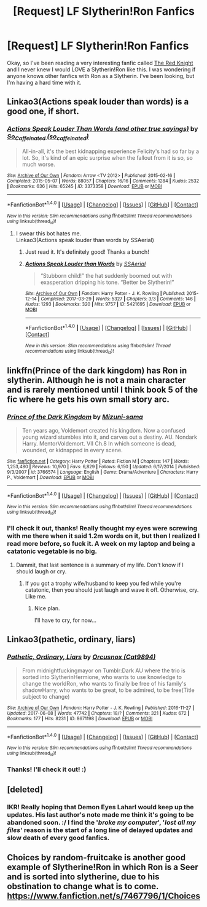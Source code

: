 #+TITLE: [Request] LF Slytherin!Ron Fanfics

* [Request] LF Slytherin!Ron Fanfics
:PROPERTIES:
:Author: ThatoneidiotBlack
:Score: 7
:DateUnix: 1497226616.0
:DateShort: 2017-Jun-12
:FlairText: Request
:END:
Okay, so I've been reading a very interesting fanfic called [[https://www.fanfiction.net/s/12141684/1/The-Red-Knight][The Red Knight]] and I never knew I would LOVE a Slytherin!Ron like this. I was wondering if anyone knows other fanfics with Ron as a Slytherin. I've been looking, but I'm having a hard time with it.


** Linkao3(Actions speak louder than words) is a good one, if short.
:PROPERTIES:
:Author: MizukiYumeko
:Score: 3
:DateUnix: 1497269541.0
:DateShort: 2017-Jun-12
:END:

*** [[http://archiveofourown.org/works/3373358][*/Actions Speak Louder Than Words (and other true sayings)/*]] by [[http://www.archiveofourown.org/users/so_caffeinated/pseuds/So_Caffeinated][/So_Caffeinated (so_caffeinated)/]]

#+begin_quote
  All-in-all, it's the best kidnapping experience Felicity's had so far by a lot. So, it's kind of an epic surprise when the fallout from it is so, so much worse.
#+end_quote

^{/Site/: [[http://www.archiveofourown.org/][Archive of Our Own]] *|* /Fandom/: Arrow <TV 2012> *|* /Published/: 2015-02-16 *|* /Completed/: 2015-05-07 *|* /Words/: 88057 *|* /Chapters/: 16/16 *|* /Comments/: 1284 *|* /Kudos/: 2532 *|* /Bookmarks/: 636 *|* /Hits/: 65245 *|* /ID/: 3373358 *|* /Download/: [[http://archiveofourown.org/downloads/So/So_Caffeinated/3373358/Actions%20Speak%20Louder%20Than.epub?updated_at=1431024799][EPUB]] or [[http://archiveofourown.org/downloads/So/So_Caffeinated/3373358/Actions%20Speak%20Louder%20Than.mobi?updated_at=1431024799][MOBI]]}

--------------

*FanfictionBot*^{1.4.0} *|* [[[https://github.com/tusing/reddit-ffn-bot/wiki/Usage][Usage]]] | [[[https://github.com/tusing/reddit-ffn-bot/wiki/Changelog][Changelog]]] | [[[https://github.com/tusing/reddit-ffn-bot/issues/][Issues]]] | [[[https://github.com/tusing/reddit-ffn-bot/][GitHub]]] | [[[https://www.reddit.com/message/compose?to=tusing][Contact]]]

^{/New in this version: Slim recommendations using/ ffnbot!slim! /Thread recommendations using/ linksub(thread_id)!}
:PROPERTIES:
:Author: FanfictionBot
:Score: 1
:DateUnix: 1497269550.0
:DateShort: 2017-Jun-12
:END:

**** I swear this bot hates me.\\
Linkao3(Actions speak louder than words by SSAerial)
:PROPERTIES:
:Author: MizukiYumeko
:Score: 3
:DateUnix: 1497269747.0
:DateShort: 2017-Jun-12
:END:

***** Just read it. It's definitely good! Thanks a bunch!
:PROPERTIES:
:Author: ThatoneidiotBlack
:Score: 3
:DateUnix: 1497279388.0
:DateShort: 2017-Jun-12
:END:


***** [[http://archiveofourown.org/works/5421695][*/Actions Speak Louder than Words/*]] by [[http://www.archiveofourown.org/users/SSAerial/pseuds/SSAerial][/SSAerial/]]

#+begin_quote
  “Stubborn child!” the hat suddenly boomed out with exasperation dripping his tone. “Better be Slytherin!”
#+end_quote

^{/Site/: [[http://www.archiveofourown.org/][Archive of Our Own]] *|* /Fandom/: Harry Potter - J. K. Rowling *|* /Published/: 2015-12-14 *|* /Completed/: 2017-03-29 *|* /Words/: 5327 *|* /Chapters/: 3/3 *|* /Comments/: 146 *|* /Kudos/: 1293 *|* /Bookmarks/: 320 *|* /Hits/: 9757 *|* /ID/: 5421695 *|* /Download/: [[http://archiveofourown.org/downloads/SS/SSAerial/5421695/Actions%20Speak%20Louder%20than.epub?updated_at=1490833570][EPUB]] or [[http://archiveofourown.org/downloads/SS/SSAerial/5421695/Actions%20Speak%20Louder%20than.mobi?updated_at=1490833570][MOBI]]}

--------------

*FanfictionBot*^{1.4.0} *|* [[[https://github.com/tusing/reddit-ffn-bot/wiki/Usage][Usage]]] | [[[https://github.com/tusing/reddit-ffn-bot/wiki/Changelog][Changelog]]] | [[[https://github.com/tusing/reddit-ffn-bot/issues/][Issues]]] | [[[https://github.com/tusing/reddit-ffn-bot/][GitHub]]] | [[[https://www.reddit.com/message/compose?to=tusing][Contact]]]

^{/New in this version: Slim recommendations using/ ffnbot!slim! /Thread recommendations using/ linksub(thread_id)!}
:PROPERTIES:
:Author: FanfictionBot
:Score: 1
:DateUnix: 1497269769.0
:DateShort: 2017-Jun-12
:END:


** linkffn(Prince of the dark kingdom) has Ron in slytherin. Although he is not a main character and is rarely mentioned until I think book 5 of the fic where he gets his own small story arc.
:PROPERTIES:
:Author: dehue
:Score: 3
:DateUnix: 1497311439.0
:DateShort: 2017-Jun-13
:END:

*** [[http://www.fanfiction.net/s/3766574/1/][*/Prince of the Dark Kingdom/*]] by [[https://www.fanfiction.net/u/1355498/Mizuni-sama][/Mizuni-sama/]]

#+begin_quote
  Ten years ago, Voldemort created his kingdom. Now a confused young wizard stumbles into it, and carves out a destiny. AU. Nondark Harry. MentorVoldemort. VII Ch.8 In which someone is dead, wounded, or kidnapped in every scene.
#+end_quote

^{/Site/: [[http://www.fanfiction.net/][fanfiction.net]] *|* /Category/: Harry Potter *|* /Rated/: Fiction M *|* /Chapters/: 147 *|* /Words/: 1,253,480 *|* /Reviews/: 10,970 *|* /Favs/: 6,829 *|* /Follows/: 6,150 *|* /Updated/: 6/17/2014 *|* /Published/: 9/3/2007 *|* /id/: 3766574 *|* /Language/: English *|* /Genre/: Drama/Adventure *|* /Characters/: Harry P., Voldemort *|* /Download/: [[http://www.ff2ebook.com/old/ffn-bot/index.php?id=3766574&source=ff&filetype=epub][EPUB]] or [[http://www.ff2ebook.com/old/ffn-bot/index.php?id=3766574&source=ff&filetype=mobi][MOBI]]}

--------------

*FanfictionBot*^{1.4.0} *|* [[[https://github.com/tusing/reddit-ffn-bot/wiki/Usage][Usage]]] | [[[https://github.com/tusing/reddit-ffn-bot/wiki/Changelog][Changelog]]] | [[[https://github.com/tusing/reddit-ffn-bot/issues/][Issues]]] | [[[https://github.com/tusing/reddit-ffn-bot/][GitHub]]] | [[[https://www.reddit.com/message/compose?to=tusing][Contact]]]

^{/New in this version: Slim recommendations using/ ffnbot!slim! /Thread recommendations using/ linksub(thread_id)!}
:PROPERTIES:
:Author: FanfictionBot
:Score: 2
:DateUnix: 1497311451.0
:DateShort: 2017-Jun-13
:END:


*** I'll check it out, thanks! Really thought my eyes were screwing with me there when it said 1.2m words on it, but then I realized I read more before, so fuck it. A week on my laptop and being a catatonic vegetable is no big.
:PROPERTIES:
:Author: ThatoneidiotBlack
:Score: 1
:DateUnix: 1497314303.0
:DateShort: 2017-Jun-13
:END:

**** Dammit, that last sentence is a summary of my life. Don't know if I should laugh or cry.
:PROPERTIES:
:Author: heavy__rain
:Score: 1
:DateUnix: 1497444630.0
:DateShort: 2017-Jun-14
:END:

***** If you got a trophy wife/husband to keep you fed while you're catatonic, then you should just laugh and wave it off. Otherwise, cry. Like me.
:PROPERTIES:
:Author: ThatoneidiotBlack
:Score: 1
:DateUnix: 1497444869.0
:DateShort: 2017-Jun-14
:END:

****** Nice plan.

I'll have to cry, for now...
:PROPERTIES:
:Author: heavy__rain
:Score: 1
:DateUnix: 1497450784.0
:DateShort: 2017-Jun-14
:END:


** Linkao3(pathetic, ordinary, liars)
:PROPERTIES:
:Score: 2
:DateUnix: 1497237688.0
:DateShort: 2017-Jun-12
:END:

*** [[http://archiveofourown.org/works/8671198][*/Pathetic, Ordinary, Liars/*]] by [[http://www.archiveofourown.org/users/Cat9894/pseuds/Orcusnox][/Orcusnox (Cat9894)/]]

#+begin_quote
  From midnightfuckingmayor on Tumblr:Dark AU where the trio is sorted into SlytherinHermione, who wants to use knowledge to change the worldRon, who wants to finally be free of his family's shadowHarry, who wants to be great, to be admired, to be free(Title subject to change)
#+end_quote

^{/Site/: [[http://www.archiveofourown.org/][Archive of Our Own]] *|* /Fandom/: Harry Potter - J. K. Rowling *|* /Published/: 2016-11-27 *|* /Updated/: 2017-06-08 *|* /Words/: 47742 *|* /Chapters/: 18/? *|* /Comments/: 321 *|* /Kudos/: 672 *|* /Bookmarks/: 177 *|* /Hits/: 8231 *|* /ID/: 8671198 *|* /Download/: [[http://archiveofourown.org/downloads/Or/Orcusnox/8671198/Pathetic%20Ordinary%20Liars.epub?updated_at=1496920033][EPUB]] or [[http://archiveofourown.org/downloads/Or/Orcusnox/8671198/Pathetic%20Ordinary%20Liars.mobi?updated_at=1496920033][MOBI]]}

--------------

*FanfictionBot*^{1.4.0} *|* [[[https://github.com/tusing/reddit-ffn-bot/wiki/Usage][Usage]]] | [[[https://github.com/tusing/reddit-ffn-bot/wiki/Changelog][Changelog]]] | [[[https://github.com/tusing/reddit-ffn-bot/issues/][Issues]]] | [[[https://github.com/tusing/reddit-ffn-bot/][GitHub]]] | [[[https://www.reddit.com/message/compose?to=tusing][Contact]]]

^{/New in this version: Slim recommendations using/ ffnbot!slim! /Thread recommendations using/ linksub(thread_id)!}
:PROPERTIES:
:Author: FanfictionBot
:Score: 1
:DateUnix: 1497237704.0
:DateShort: 2017-Jun-12
:END:


*** Thanks! I'll check it out! :)
:PROPERTIES:
:Author: ThatoneidiotBlack
:Score: 1
:DateUnix: 1497263225.0
:DateShort: 2017-Jun-12
:END:


** [deleted]
:PROPERTIES:
:Score: 2
:DateUnix: 1497258248.0
:DateShort: 2017-Jun-12
:END:

*** IKR! Really hoping that Demon Eyes Laharl would keep up the updates. His last author's note made me think it's going to be abandoned soon. :/ I find the '/broke my computer/', '/lost all my files/' reason is the start of a long line of delayed updates and slow death of every good fanfics.
:PROPERTIES:
:Author: ThatoneidiotBlack
:Score: 4
:DateUnix: 1497263135.0
:DateShort: 2017-Jun-12
:END:


** Choices by random-fruitcake is another good example of Slytherine!Ron in which Ron is a Seer and is sorted into slytherine, due to his obstination to change what is to come. [[https://www.fanfiction.net/s/7467796/1/Choices]]
:PROPERTIES:
:Author: Altena27
:Score: 1
:DateUnix: 1498598677.0
:DateShort: 2017-Jun-28
:END:
